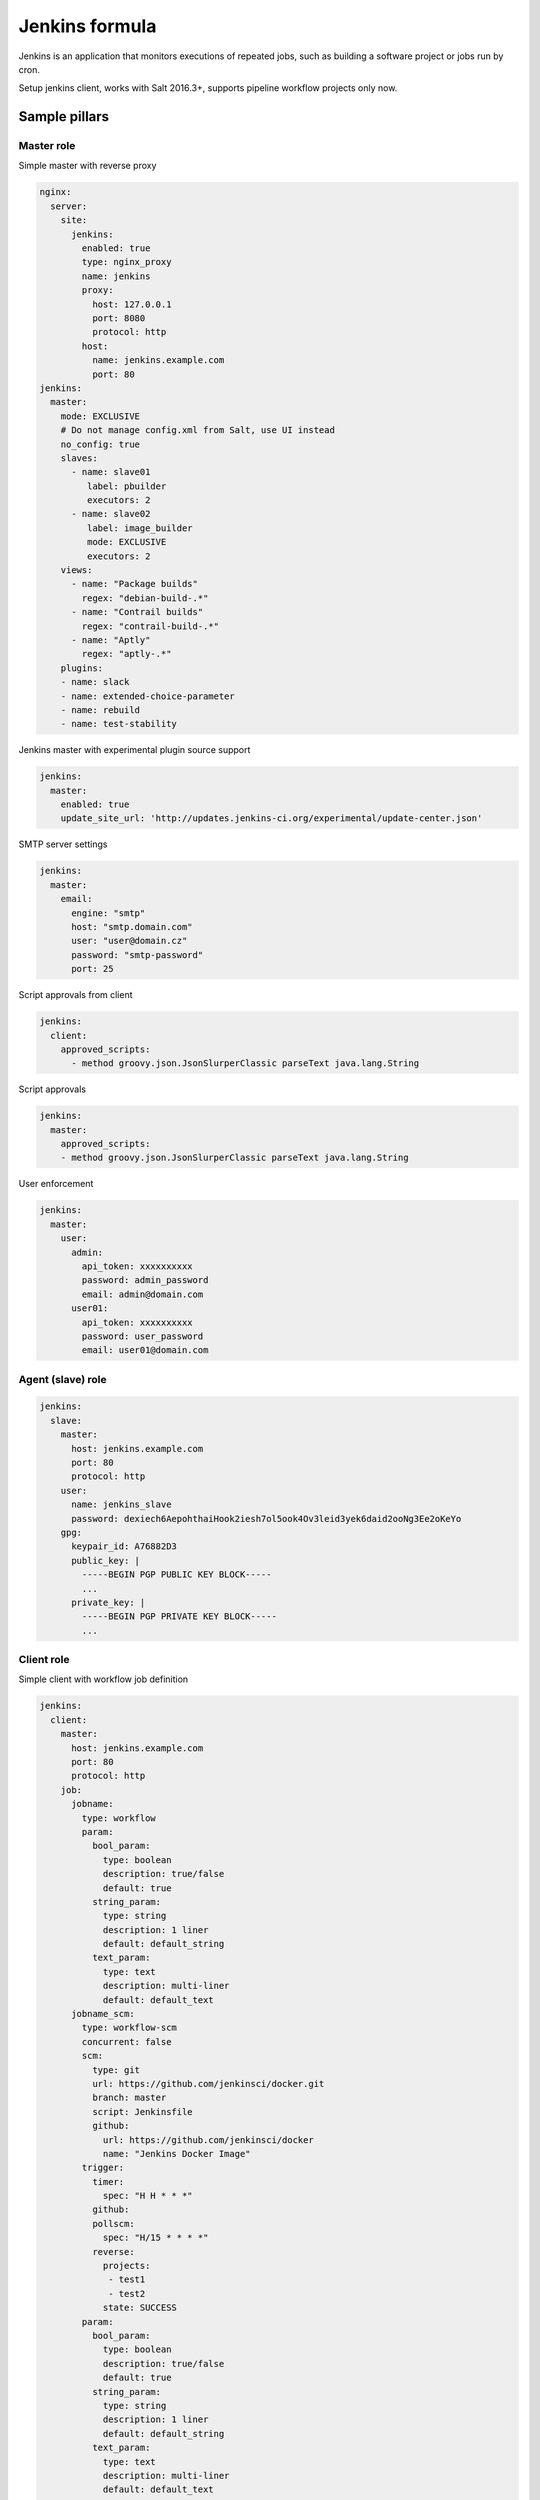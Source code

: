 ===============
Jenkins formula
===============

Jenkins is an application that monitors executions of repeated jobs, such as
building a software project or jobs run by cron.

Setup jenkins client, works with Salt 2016.3+, supports pipeline workflow
projects only now.


Sample pillars
==============

Master role
-----------

Simple master with reverse proxy

.. code-block:: yaml

    nginx:
      server:
        site:
          jenkins:
            enabled: true
            type: nginx_proxy
            name: jenkins
            proxy:
              host: 127.0.0.1
              port: 8080
              protocol: http
            host:
              name: jenkins.example.com
              port: 80
    jenkins:
      master:
        mode: EXCLUSIVE
        # Do not manage config.xml from Salt, use UI instead
        no_config: true
        slaves:
          - name: slave01
             label: pbuilder
             executors: 2
          - name: slave02
             label: image_builder
             mode: EXCLUSIVE
             executors: 2
        views:
          - name: "Package builds"
            regex: "debian-build-.*"
          - name: "Contrail builds"
            regex: "contrail-build-.*"
          - name: "Aptly"
            regex: "aptly-.*"
        plugins:
        - name: slack
        - name: extended-choice-parameter
        - name: rebuild
        - name: test-stability

Jenkins master with experimental plugin source support

.. code-block:: yaml

    jenkins:
      master:
        enabled: true
        update_site_url: 'http://updates.jenkins-ci.org/experimental/update-center.json'

SMTP server settings

.. code-block:: yaml

    jenkins:
      master:
        email:
          engine: "smtp"
          host: "smtp.domain.com"
          user: "user@domain.cz"
          password: "smtp-password"
          port: 25

Script approvals from client

.. code-block:: yaml

    jenkins:
      client:
        approved_scripts:
          - method groovy.json.JsonSlurperClassic parseText java.lang.String


Script approvals

.. code-block:: yaml

    jenkins:
      master:
        approved_scripts:
        - method groovy.json.JsonSlurperClassic parseText java.lang.String

User enforcement

.. code-block:: yaml

    jenkins:
      master:
        user:
          admin:
            api_token: xxxxxxxxxx
            password: admin_password
            email: admin@domain.com
          user01:
            api_token: xxxxxxxxxx
            password: user_password
            email: user01@domain.com


Agent (slave) role
------------------

.. code-block:: yaml

    jenkins:
      slave:
        master:
          host: jenkins.example.com
          port: 80
          protocol: http
        user:
          name: jenkins_slave
          password: dexiech6AepohthaiHook2iesh7ol5ook4Ov3leid3yek6daid2ooNg3Ee2oKeYo
        gpg:
          keypair_id: A76882D3
          public_key: |
            -----BEGIN PGP PUBLIC KEY BLOCK-----
            ...
          private_key: |
            -----BEGIN PGP PRIVATE KEY BLOCK-----
            ...


Client role
-----------

Simple client with workflow job definition

.. code-block:: yaml

    jenkins:
      client:
        master:
          host: jenkins.example.com
          port: 80
          protocol: http
        job:
          jobname:
            type: workflow
            param:
              bool_param:
                type: boolean
                description: true/false
                default: true
              string_param:
                type: string
                description: 1 liner
                default: default_string
              text_param:
                type: text
                description: multi-liner
                default: default_text
          jobname_scm:
            type: workflow-scm
            concurrent: false
            scm:
              type: git
              url: https://github.com/jenkinsci/docker.git
              branch: master
              script: Jenkinsfile
              github:
                url: https://github.com/jenkinsci/docker
                name: "Jenkins Docker Image"
            trigger:
              timer:
                spec: "H H * * *"
              github:
              pollscm:
                spec: "H/15 * * * *"
              reverse:
                projects:
                 - test1
                 - test2
                state: SUCCESS
            param:
              bool_param:
                type: boolean
                description: true/false
                default: true
              string_param:
                type: string
                description: 1 liner
                default: default_string
              text_param:
                type: text
                description: multi-liner
                default: default_text

Inline Groovy scripts

.. code-block:: yaml

    jenkins:
      client:
        job:
          test_workflow_jenkins_simple:
            type: workflow
            display_name: Test jenkins simple workflow
            script:
              content: |
                node {
                   stage 'Stage 1'
                   echo 'Hello World 1'
                   stage 'Stage 2'
                   echo 'Hello World 2'
                }
          test_workflow_jenkins_input:
            type: workflow
            display_name: Test jenkins workflow inputs
            script:
              content: |
                node {
                   stage 'Enter string'
                   input message: 'Enter job parameters', ok: 'OK', parameters: [
                     string(defaultValue: 'default', description: 'Enter a string.', name: 'string'),
                   ]
                   stage 'Enter boolean'
                   input message: 'Enter job parameters', ok: 'OK', parameters: [
                     booleanParam(defaultValue: false, description: 'Select boolean.', name: 'Bool'),
                   ]
                   stage 'Enter text'
                   input message: 'Enter job parameters', ok: 'OK', parameters: [
                     text(defaultValue: '', description: 'Enter multiline', name: 'Multiline')
                   ]
                }


GIT controlled groovy scripts

.. code-block:: yaml

    jenkins:
      client:
        source:
          base:
           engine: git
            address: repo_url
            branch: branch
          domain:
           engine: git
            address: domain_url
            branch: branch
        job:
          test_workflow_jenkins_simple:
            type: workflow
            display_name: Test jenkins simple workflow
            param:
              bool_param:
                type: boolean
                description: true/false
                default: true
            script:
              repository: base
              file: workflows/test_workflow_jenkins_simple.groovy
          test_workflow_jenkins_input:
            type: workflow
            display_name: Test jenkins workflow inputs
            script:
              repository: domain
              file: workflows/test_workflow_jenkins_input.groovy
          test_workflow_jenkins_input_jenkinsfile:
            type: workflow
            display_name: Test jenkins workflow inputs (jenknisfile)
            script:
              repository: domain
              file: workflows/test_workflow_jenkins_input/Jenkinsfile

GIT controlled groovy script with shared libraries

.. code-block:: yaml

    jenkins:
      client:
        source:
          base:
           engine: git
            address: repo_url
            branch: branch
          domain:
           engine: git
            address: domain_url
            branch: branch
        job:
          test_workflow_jenkins_simple:
            type: workflow
            display_name: Test jenkins simple workflow
            param:
              bool_param:
                type: boolean
                description: true/false
                default: true
            script:
              repository: base
              file: workflows/test_workflow_jenkins_simple.groovy
            libs:
            - repository: base
              file: macros/cookiecutter.groovy
            - repository: base
              file: macros/git.groovy

Setting job max builds to keep (amount of last builds stored on Jenkins master)

.. code-block:: yaml

    jenkins:
      client:
        job:
          my-amazing-job:
            type: workflow
            discard:
              build:
                keep_num: 5
                keep_days: 5
              artifact:
                keep_num: 6
                keep_days: 6


Using job templates in similar way as in jjb. For now just 1 defined param is
supported.

.. code-block:: yaml

    jenkins:
      client:
        job_template:
          test_workflow_template:
            name: test-{{formula}}-workflow
            template:
              type: workflow
              display_name: Test jenkins {{name}} workflow
              param:
                repo_param:
                  type: string
                  default: repo/{{formula}}
              script:
                repository: base
                file: workflows/test_formula_workflow.groovy
            param:
              formula:
              - aodh
              - linux
              - openssh

Interpolating parameters for job templates.

.. code-block:: yaml

    _param:
      salt_formulas:
      - aodh
      - git
      - nova
      - xorg
    jenkins:
      client:
        job_template:
          test_workflow_template:
            name: test-{{formula}}-workflow
            template:
              ...
            param:
              formula: ${_param:salt_formulas}

Or simply define multiple jobs and it's parameters to replace from template:

.. code-block:: yaml

   jenkins:
     client:
       job_template:
         test_workflow_template:
           name: test-{{name}}-{{myparam}}
           template:
             ...
           jobs:
             - name: firstjob
               myparam: dummy
             - name: secondjob
               myparam: dummyaswell

Purging undefined jobs from Jenkins

.. code-block:: yaml

    jenkins:
      client:
        purge_jobs: true
        job:
          my-amazing-job:
            type: workflow

Plugins management from client

.. code-block:: yaml

    
    jenkins:
      client:
        plugin:
          swarm:
            restart: false
          hipchat:
            enabled: false
            restart: true

LDAP configuration (depends on LDAP plugin)

.. code-block:: yaml

    jenkins:
      client:
        security:
          ldap:
            server: 1.2.3.4
            root_dn: dc=foo,dc=com
            user_search_base: cn=users,cn=accounts
            manager_dn: ""
            manager_password: password
            user_search: ""
            group_search_base: ""
            inhibit_infer_root_dn: false


Matrix configuration (depends on auth-matrix plugin)

.. code-block:: yaml

    jenkins:
      client:
        security:
          matrix:
            # set true for use ProjectMatrixAuthStrategy instead of GlobalMatrixAuthStrategy
            project_based: false  
            permissions:
              Jenkins:
                # administrator access
                ADMINISTER:
                  - admin
                # read access (anonymous too)
                READ:
                  - anonymous
                  - user1
                  - user2
                # agents permissions
                MasterComputer: 
                  BUILD: 
                    - user3
              # jobs permissions
              hudson: 
                model:
                  Item:
                    BUILD: 
                      - user4

`Common matrix strategies <https://github.com/arbabnazar/configuration/blob/c08a5eaf4e04a68d2481375502a926517097b253/playbooks/roles/tools_jenkins/templates/projectBasedMatrixSecurity.groovy.j2>`_

Views enforcing from client

.. code-block:: yaml

    jenkins:
      client:
        view:
         my-list-view:
           enabled: true
           type: ListView
           include_regex: ".*"
         my-view:
           # set false to disable
           enabled: true
           type: MyView

View specific params:

- include_regex for ListView and CategorizedJobsView
- categories for CategorizedJobsView

Categorized views

.. code-block:: yaml

    jenkins:
      client:
        view:
          my-categorized-view:
            enabled: true
            type: CategorizedJobsView
            include_regex: ".*"
            categories:
              - group_regex: "aptly-.*-nightly-testing"
                naming_rule: "Nightly -> Testing"
              - group_regex: "aptly-.*-nightly-production"
                naming_rule: "Nightly -> Production"


Credentials enforcing from client

.. code-block:: yaml
    
    jenkins:
      client:
        credential:
          cred_first:
            username: admin
            password: password
          cred_second:
            username: salt
            password: password
          cred_with_key:
            username: admin
            key: SOMESSHKEY

Users enforcing from client

.. code-block:: yaml

    jenkins:
      client:
        user:
          admin:
            password: admin_password
            admin: true
          user01:
            password: user_password

Node enforcing from client using JNLP launcher

.. code-block:: yaml

    jenkins:
      client:
        node:
          node01:
            remote_home: /remote/home/path
            desc: node-description
            num_executors: 1
            node_mode: Normal
            ret_strategy: Always
            labels:
              - example
              - label
            launcher:
               type: jnlp

Node enforcing from client using SSH launcher

.. code-block:: yaml

    jenkins:
      client:
        node:
          node01:
            remote_home: /remote/home/path
            desc: node-description
            num_executors: 1
            node_mode: Normal
            ret_strategy: Always
            labels:
              - example
              - label 
            launcher:
               type: ssh
               host: test-launcher
               port: 22
               username: launcher-user
               password: launcher-pass

Setting node labels

.. code-block:: yaml

    jenkins:
      client:
        label:
          node-name:
            lbl_text: label-offline
            append: false # set true for label append instead of replace

SMTP server settings from client

.. code-block:: yaml

    jenkins:
      client:
        smtp:
          host: "smtp.domain.com"
          username: "user@domain.cz"
          password: "smtp-password"
          port: 25
          ssl: false
          reply_to: reply_to@address.com

Jenkins admin user email enforcement from client

.. code-block:: yaml

    jenkins:
      client:
        smtp:
          admin_email: "My Jenkins <jenkins@myserver.com>"


Slack plugin configuration

.. code-block:: yaml
    
    jenkins:
      client:
        slack:
          team_domain: example.com
          token: slack-token
          room: slack-room
          token_credential_id: cred_id
          send_as: Some slack user

Pipeline global libraries setup

.. code-block:: yaml

    jenkins:
      client:
        lib:
          my-pipeline-library:
            enabled: true
            url: https://path-to-my-library
            credential_id: github
            branch: master # optional, default master
            implicit: true # optional default true

Usage
=====

Generate password hash:

.. code-block:: bash

    echo -n "salt{plainpassword}" | openssl dgst -sha256

Place in the configuration ``salt:hashpassword``.


External links
==============

* https://wiki.jenkins-ci.org/display/JENKINS/Use+Jenkins


Documentation and Bugs
======================

To learn how to install and update salt-formulas, consult the documentation
available online at:

    http://salt-formulas.readthedocs.io/

In the unfortunate event that bugs are discovered, they should be reported to
the appropriate issue tracker. Use Github issue tracker for specific salt
formula:

    https://github.com/salt-formulas/salt-formula-jenkins/issues

For feature requests, bug reports or blueprints affecting entire ecosystem,
use Launchpad salt-formulas project:

    https://launchpad.net/salt-formulas

You can also join salt-formulas-users team and subscribe to mailing list:

    https://launchpad.net/~salt-formulas-users

Developers wishing to work on the salt-formulas projects should always base
their work on master branch and submit pull request against specific formula.

    https://github.com/salt-formulas/salt-formula-jenkins

Any questions or feedback is always welcome so feel free to join our IRC
channel:

    #salt-formulas @ irc.freenode.net

